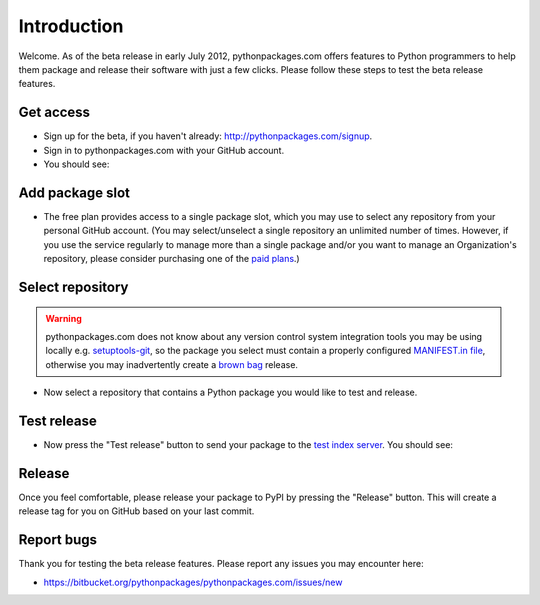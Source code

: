 
Introduction
============

Welcome. As of the beta release in early July 2012, pythonpackages.com offers features to Python programmers to help them package and release their software with just a few clicks. Please follow these steps to test the beta release features.

Get access
----------

- Sign up for the beta, if you haven't already: http://pythonpackages.com/signup.
- Sign in to pythonpackages.com with your GitHub account.
- You should see:

.. image:: https://github.com/pythonpackages/pythonpackages-docs/raw/master/introduction1.png
  :class: thumbnail

Add package slot
----------------

- The free plan provides access to a single package slot, which you may use to select any repository from your personal GitHub account. (You may select/unselect a single repository an  unlimited number of times. However, if you use the service regularly to manage more than a single package and/or you want to manage an Organization's repository, please consider purchasing one of the `paid plans`_.)

.. image:: https://github.com/pythonpackages/pythonpackages-docs/raw/master/introduction2.png
  :class: thumbnail

Select repository
-----------------

.. Warning:: pythonpackages.com does not know about any version control system integration tools you may be using locally e.g. `setuptools-git`_, so the package you select must contain a properly configured `MANIFEST.in file`_, otherwise you may inadvertently create a `brown bag`_ release.
  :class: alert alert-warning 

- Now select a repository that contains a Python package you would like to test and release.

.. image:: https://github.com/pythonpackages/pythonpackages-docs/raw/master/introduction3.png
  :class: thumbnail

Test release
------------

- Now press the "Test release" button to send your package to the `test index server`_. You should see:

.. image:: https://github.com/pythonpackages/pythonpackages-docs/raw/master/introduction4.png
  :class: thumbnail

Release
-------

Once you feel comfortable, please release your package to PyPI by pressing the "Release" button. This will create a release tag for you on GitHub based on your last commit. 

Report bugs
-----------

Thank you for testing the beta release features. Please report any issues you may encounter here:

- https://bitbucket.org/pythonpackages/pythonpackages.com/issues/new

.. _`MANIFEST.in file`: http://docs.python.org/distutils/sourcedist.html#the-manifest-in-template

.. _`open a ticket`: https://bitbucket.org/pythonpackages/pythonpackages.com/issues/new

.. _`signed up for the beta`: https://pythonpackages.com/signup

.. _`paid plans`: http://pythonpackages.com/plans

.. _`test index server`: http://index.pythonpackages.com

.. _`brown bag`: http://guide.python-distribute.org/specification.html#pre-releases

.. _`setuptools-git`: http://pythonpackages.com/package/setuptools-git
